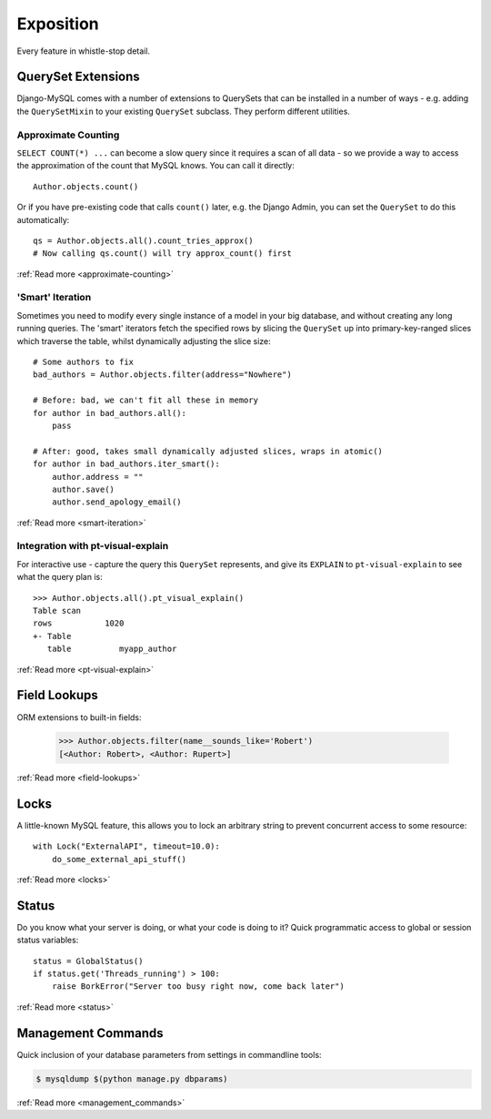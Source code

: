 Exposition
==========

Every feature in whistle-stop detail.

-------------------
QuerySet Extensions
-------------------

Django-MySQL comes with a number of extensions to QuerySets that can be
installed in a number of ways - e.g. adding the ``QuerySetMixin`` to your
existing ``QuerySet`` subclass. They perform different utilities.


Approximate Counting
--------------------

``SELECT COUNT(*) ...`` can become a slow query since it requires a scan of all
data - so we provide a way to access the approximation of the count that MySQL
knows. You can call it directly::

    Author.objects.count()

Or if you have pre-existing code that calls ``count()`` later, e.g. the Django
Admin, you can set the ``QuerySet`` to do this automatically::

    qs = Author.objects.all().count_tries_approx()
    # Now calling qs.count() will try approx_count() first

:ref:`Read more <approximate-counting>`


'Smart' Iteration
-----------------

Sometimes you need to modify every single instance of a model in your big
database, and without creating any long running queries. The 'smart' iterators
fetch the specified rows by slicing the ``QuerySet`` up into primary-key-ranged
slices which traverse the table, whilst dynamically adjusting the slice size::

    # Some authors to fix
    bad_authors = Author.objects.filter(address="Nowhere")

    # Before: bad, we can't fit all these in memory
    for author in bad_authors.all():
        pass

    # After: good, takes small dynamically adjusted slices, wraps in atomic()
    for author in bad_authors.iter_smart():
        author.address = ""
        author.save()
        author.send_apology_email()

:ref:`Read more <smart-iteration>`


Integration with pt-visual-explain
----------------------------------

For interactive use - capture the query this ``QuerySet`` represents, and give
its ``EXPLAIN`` to ``pt-visual-explain`` to see what the query plan is::

    >>> Author.objects.all().pt_visual_explain()
    Table scan
    rows           1020
    +- Table
       table          myapp_author

:ref:`Read more <pt-visual-explain>`


-------------
Field Lookups
-------------

ORM extensions to built-in fields:

    >>> Author.objects.filter(name__sounds_like='Robert')
    [<Author: Robert>, <Author: Rupert>]

:ref:`Read more <field-lookups>`


-----
Locks
-----

A little-known MySQL feature, this allows you to lock an arbitrary string to
prevent concurrent access to some resource::

    with Lock("ExternalAPI", timeout=10.0):
        do_some_external_api_stuff()

:ref:`Read more <locks>`


------
Status
------

Do you know what your server is doing, or what your code is doing to it? Quick
programmatic access to global or session status variables::

    status = GlobalStatus()
    if status.get('Threads_running') > 100:
        raise BorkError("Server too busy right now, come back later")

:ref:`Read more <status>`


-------------------
Management Commands
-------------------

Quick inclusion of your database parameters from settings in commandline
tools:

.. code-block:: console

    $ mysqldump $(python manage.py dbparams)

:ref:`Read more <management_commands>`

